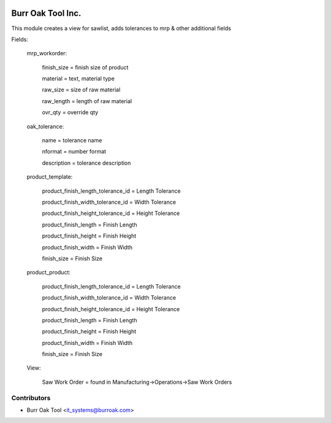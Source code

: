 .. image:: https://img.shields.io/badge/licence-AGPL--3-blue.svg
    :target: http://www.gnu.org/licenses/agpl-3.0-standalone.html
    :alt: License: AGPL-3

==================
Burr Oak Tool Inc.
==================

This module creates a view for sawlist, adds tolerances to mrp & other additional fields

Fields:

    mrp_workorder:

        finish_size = finish size of product

        material = text, material type

        raw_size = size of raw material

        raw_length = length of raw material

        ovr_qty = override qty
    
    oak_tolerance:

        name = tolerance name

        nformat = number format

        description = tolerance description

    product_template:

        product_finish_length_tolerance_id = Length Tolerance

        product_finish_width_tolerance_id = Width Tolerance

        product_finish_height_tolerance_id = Height Tolerance

        product_finish_length = Finish Length

        product_finish_height = Finish Height

        product_finish_width = Finish Width

        finish_size = Finish Size



    product_product:

        product_finish_length_tolerance_id = Length Tolerance

        product_finish_width_tolerance_id = Width Tolerance

        product_finish_height_tolerance_id = Height Tolerance

        product_finish_length = Finish Length

        product_finish_height = Finish Height

        product_finish_width = Finish Width

        finish_size = Finish Size

    View:

        Saw Work Order = found in Manufacturing->Operations->Saw Work Orders


Contributors
------------

* Burr Oak Tool <it_systems@burroak.com>
